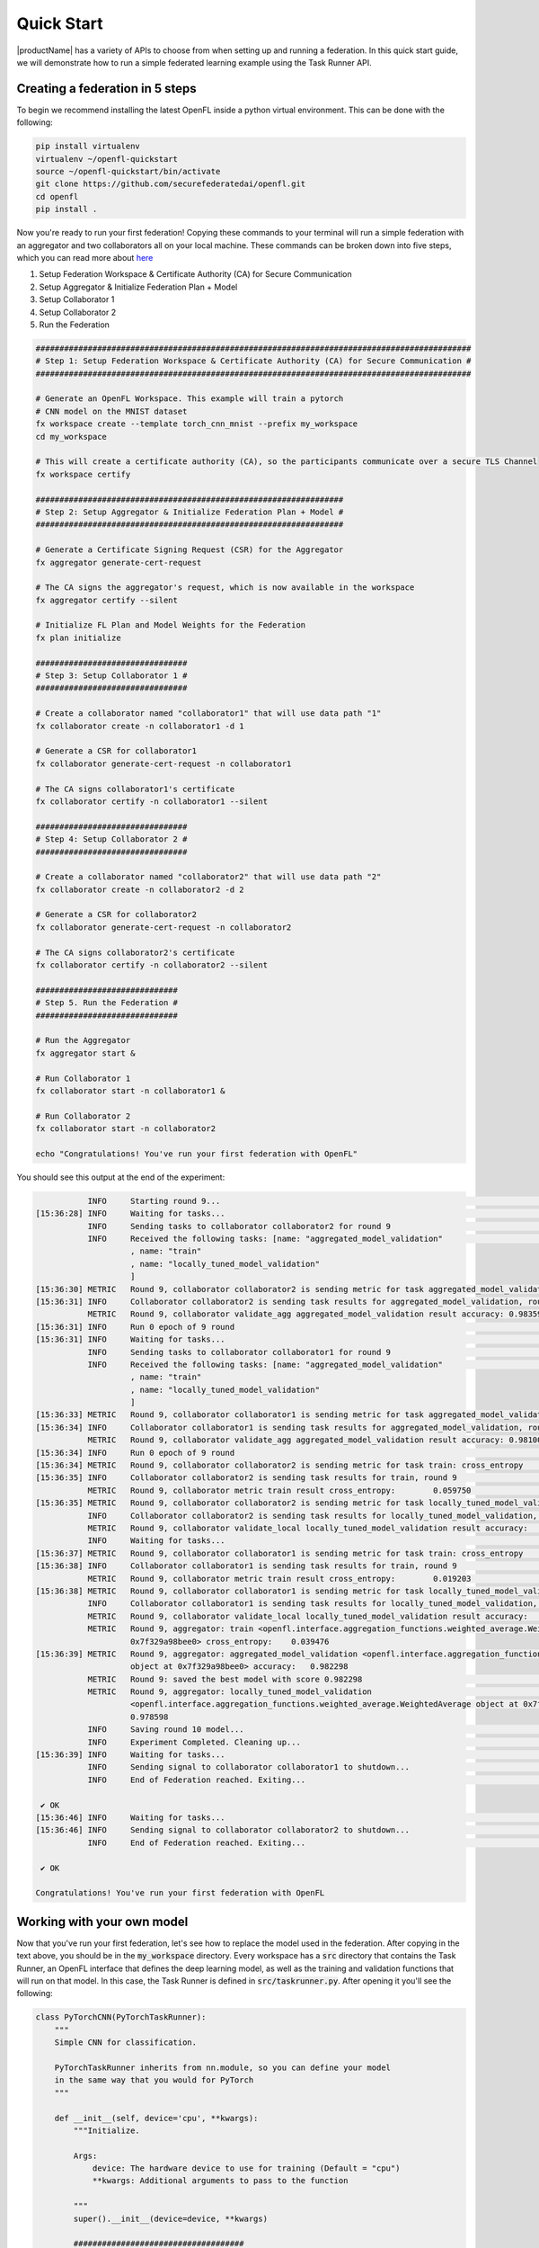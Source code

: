 .. # Copyright (C) 2020-2024 Intel Corporation
.. # SPDX-License-Identifier: Apache-2.0

.. _quick_start:

=====================
Quick Start
=====================

|productName| has a variety of APIs to choose from when setting up and running a federation. 
In this quick start guide, we will demonstrate how to run a simple federated learning example using the Task Runner API.



.. _creating_a_federation:

********************************
Creating a federation in 5 steps
********************************

To begin we recommend installing the latest OpenFL inside a python virtual environment. This can be done with the following:

.. code-block:: console:

    pip install virtualenv
    virtualenv ~/openfl-quickstart
    source ~/openfl-quickstart/bin/activate
    git clone https://github.com/securefederatedai/openfl.git
    cd openfl
    pip install .


Now you're ready to run your first federation! Copying these commands to your terminal will run a simple federation with an aggregator and two collaborators all on your local machine. These commands can be broken down into five steps, which you can read more about `here <../about/features_index/taskrunner.html#step-1-create-a-workspace>`_

1. Setup Federation Workspace & Certificate Authority (CA) for Secure Communication
2. Setup Aggregator & Initialize Federation Plan + Model
3. Setup Collaborator 1
4. Setup Collaborator 2
5. Run the Federation

.. code-block:: console

   ############################################################################################
   # Step 1: Setup Federation Workspace & Certificate Authority (CA) for Secure Communication #
   ############################################################################################

   # Generate an OpenFL Workspace. This example will train a pytorch
   # CNN model on the MNIST dataset
   fx workspace create --template torch_cnn_mnist --prefix my_workspace
   cd my_workspace
  
   # This will create a certificate authority (CA), so the participants communicate over a secure TLS Channel
   fx workspace certify

   #################################################################
   # Step 2: Setup Aggregator & Initialize Federation Plan + Model #
   #################################################################

   # Generate a Certificate Signing Request (CSR) for the Aggregator
   fx aggregator generate-cert-request

   # The CA signs the aggregator's request, which is now available in the workspace
   fx aggregator certify --silent

   # Initialize FL Plan and Model Weights for the Federation
   fx plan initialize

   ################################
   # Step 3: Setup Collaborator 1 #
   ################################

   # Create a collaborator named "collaborator1" that will use data path "1"
   fx collaborator create -n collaborator1 -d 1 

   # Generate a CSR for collaborator1
   fx collaborator generate-cert-request -n collaborator1

   # The CA signs collaborator1's certificate 
   fx collaborator certify -n collaborator1 --silent

   ################################
   # Step 4: Setup Collaborator 2 #
   ################################

   # Create a collaborator named "collaborator2" that will use data path "2"
   fx collaborator create -n collaborator2 -d 2 

   # Generate a CSR for collaborator2
   fx collaborator generate-cert-request -n collaborator2

   # The CA signs collaborator2's certificate 
   fx collaborator certify -n collaborator2 --silent

   ##############################
   # Step 5. Run the Federation #
   ##############################

   # Run the Aggregator
   fx aggregator start &

   # Run Collaborator 1
   fx collaborator start -n collaborator1 &

   # Run Collaborator 2 
   fx collaborator start -n collaborator2

   echo "Congratulations! You've run your first federation with OpenFL"


You should see this output at the end of the experiment:

.. code-block:: console

              INFO     Starting round 9...                                                                                                        aggregator.py:897
   [15:36:28] INFO     Waiting for tasks...                                                                                                     collaborator.py:178
              INFO     Sending tasks to collaborator collaborator2 for round 9                                                                    aggregator.py:329
              INFO     Received the following tasks: [name: "aggregated_model_validation"                                                       collaborator.py:143
                       , name: "train"
                       , name: "locally_tuned_model_validation"
                       ]
   [15:36:30] METRIC   Round 9, collaborator collaborator2 is sending metric for task aggregated_model_validation: accuracy    0.983597         collaborator.py:415
   [15:36:31] INFO     Collaborator collaborator2 is sending task results for aggregated_model_validation, round 9                                aggregator.py:520
              METRIC   Round 9, collaborator validate_agg aggregated_model_validation result accuracy: 0.983597                                   aggregator.py:559
   [15:36:31] INFO     Run 0 epoch of 9 round                                                                                                      runner_pt.py:148
   [15:36:31] INFO     Waiting for tasks...                                                                                                     collaborator.py:178
              INFO     Sending tasks to collaborator collaborator1 for round 9                                                                    aggregator.py:329
              INFO     Received the following tasks: [name: "aggregated_model_validation"                                                       collaborator.py:143
                       , name: "train"
                       , name: "locally_tuned_model_validation"
                       ]
   [15:36:33] METRIC   Round 9, collaborator collaborator1 is sending metric for task aggregated_model_validation: accuracy    0.981000         collaborator.py:415
   [15:36:34] INFO     Collaborator collaborator1 is sending task results for aggregated_model_validation, round 9                                aggregator.py:520
              METRIC   Round 9, collaborator validate_agg aggregated_model_validation result accuracy: 0.981000                                   aggregator.py:559
   [15:36:34] INFO     Run 0 epoch of 9 round                                                                                                      runner_pt.py:148
   [15:36:34] METRIC   Round 9, collaborator collaborator2 is sending metric for task train: cross_entropy     0.059750                         collaborator.py:415
   [15:36:35] INFO     Collaborator collaborator2 is sending task results for train, round 9                                                      aggregator.py:520
              METRIC   Round 9, collaborator metric train result cross_entropy:        0.059750                                                   aggregator.py:559
   [15:36:35] METRIC   Round 9, collaborator collaborator2 is sending metric for task locally_tuned_model_validation: accuracy 0.979596         collaborator.py:415
              INFO     Collaborator collaborator2 is sending task results for locally_tuned_model_validation, round 9                             aggregator.py:520
              METRIC   Round 9, collaborator validate_local locally_tuned_model_validation result accuracy:    0.979596                           aggregator.py:559
              INFO     Waiting for tasks...                                                                                                     collaborator.py:178
   [15:36:37] METRIC   Round 9, collaborator collaborator1 is sending metric for task train: cross_entropy     0.019203                         collaborator.py:415
   [15:36:38] INFO     Collaborator collaborator1 is sending task results for train, round 9                                                      aggregator.py:520
              METRIC   Round 9, collaborator metric train result cross_entropy:        0.019203                                                   aggregator.py:559
   [15:36:38] METRIC   Round 9, collaborator collaborator1 is sending metric for task locally_tuned_model_validation: accuracy 0.977600         collaborator.py:415
              INFO     Collaborator collaborator1 is sending task results for locally_tuned_model_validation, round 9                             aggregator.py:520
              METRIC   Round 9, collaborator validate_local locally_tuned_model_validation result accuracy:    0.977600                           aggregator.py:559
              METRIC   Round 9, aggregator: train <openfl.interface.aggregation_functions.weighted_average.WeightedAverage object at              aggregator.py:838
                       0x7f329a98bee0> cross_entropy:    0.039476
   [15:36:39] METRIC   Round 9, aggregator: aggregated_model_validation <openfl.interface.aggregation_functions.weighted_average.WeightedAverage  aggregator.py:838
                       object at 0x7f329a98bee0> accuracy:   0.982298
              METRIC   Round 9: saved the best model with score 0.982298                                                                          aggregator.py:854
              METRIC   Round 9, aggregator: locally_tuned_model_validation                                                                        aggregator.py:838
                       <openfl.interface.aggregation_functions.weighted_average.WeightedAverage object at 0x7f329a98bee0> accuracy:
                       0.978598
              INFO     Saving round 10 model...                                                                                                   aggregator.py:890
              INFO     Experiment Completed. Cleaning up...                                                                                       aggregator.py:895
   [15:36:39] INFO     Waiting for tasks...                                                                                                     collaborator.py:178
              INFO     Sending signal to collaborator collaborator1 to shutdown...                                                                aggregator.py:283
              INFO     End of Federation reached. Exiting...                                                                                    collaborator.py:150
   
    ✔ OK
   [15:36:46] INFO     Waiting for tasks...                                                                                                     collaborator.py:178
   [15:36:46] INFO     Sending signal to collaborator collaborator2 to shutdown...                                                                aggregator.py:283
              INFO     End of Federation reached. Exiting...                                                                                    collaborator.py:150
   
    ✔ OK
   
   Congratulations! You've run your first federation with OpenFL

***************************
Working with your own model
***************************

Now that you've run your first federation, let's see how to replace the model used in the federation. After copying in the text above, you should be in the :code:`my_workspace` directory. Every workspace has a :code:`src` directory that contains the Task Runner, an OpenFL interface that defines the deep learning model, as well as the training and validation functions that will run on that model. In this case, the Task Runner is defined in :code:`src/taskrunner.py`. After opening it you'll see the following:

.. code-block:: python

    class PyTorchCNN(PyTorchTaskRunner):
        """
        Simple CNN for classification.
        
        PyTorchTaskRunner inherits from nn.module, so you can define your model
        in the same way that you would for PyTorch
        """
    
        def __init__(self, device='cpu', **kwargs):
            """Initialize.
    
            Args:
                device: The hardware device to use for training (Default = "cpu")
                **kwargs: Additional arguments to pass to the function
    
            """
            super().__init__(device=device, **kwargs)
    
            ####################################
            #       Your model goes here       #
            ####################################
            self.conv1 = nn.Conv2d(1, 20, 2, 1)
            self.conv2 = nn.Conv2d(20, 50, 5, 1)
            self.fc1 = nn.Linear(800, 500)
            self.fc2 = nn.Linear(500, 10)
            self.to(device)
            ####################################
    
            ######################################################################
            #                    Your optimizer goes here                        #
            #                                                                    # 
            # `self.optimizer` must be set for optimizer weights to be federated #
            ######################################################################
            self.optimizer = optim.Adam(self.parameters(), lr=1e-4)
    
            # Set the loss function
            self.loss_fn = F.cross_entropy
    
    
        def forward(self, x):
            """
            Forward pass of the model.
    
            Args:
                x: Data input to the model for the forward pass
            """
            x = F.relu(self.conv1(x))
            x = F.max_pool2d(x, 2, 2)
            x = F.relu(self.conv2(x))
            x = F.max_pool2d(x, 2, 2)
            x = x.view(-1, 800)
            x = F.relu(self.fc1(x))
            x = self.fc2(x)
            return x

:code:`PyTorchTaskRunner` inherits from :code:`nn.module`, so changing your deep learning model is as easy as modifying the network layers (i.e. :code:`self.conv1`, etc.) into the :code:`__init__` function, and then defining your :code:`forward` function. You'll notice that unlike PyTorch, the optimizer is also defined in this :code:`__init__` function. This is so the model AND optimizer weights can be distributed as part of the federation.  

******************************************
Defining your own train and validate tasks
******************************************

If you continue scrolling down in :code:`src/taskrunner.py`, you'll see two functions: :code:`train_` and :code:`validate_`. These are the primary tasks performed by the collaborators that have access to local data. 

.. code-block:: python

    def train_(self, train_dataloader: Iterator[Tuple[np.ndarray, np.ndarray]]) -> Metric:
        """
        Train single epoch.

        Override this function in order to use custom training.

        Args:
            train_dataloader: Train dataset batch generator. Yields (samples, targets) tuples of
            size = `self.data_loader.batch_size`.
        Returns:
            Metric: An object containing name and np.ndarray value.
        """
        losses = []
        for data, target in train_dataloader:
            data, target = data.to(self.device), target.to(self.device)
            self.optimizer.zero_grad()
            output = self(data)
            loss = self.loss_fn(output, target)
            loss.backward()
            self.optimizer.step()
            losses.append(loss.detach().cpu().numpy())
        loss = np.mean(losses)
        return Metric(name=self.loss_fn.__name__, value=np.array(loss))


    def validate_(self, validation_dataloader: Iterator[Tuple[np.ndarray, np.ndarray]]) -> Metric:
        """
        Perform validation on PyTorch Model

        Override this function for your own custom validation function

        Args:
            validation_dataloader: Validation dataset batch generator. Yields (samples, targets) tuples
        Returns:
            Metric: An object containing name and np.ndarray value
        """

        total_samples = 0
        val_score = 0
        with torch.no_grad():
            for data, target in validation_dataloader:
                samples = target.shape[0]
                total_samples += samples
                data, target = data.to(self.device), target.to(self.device, dtype=torch.int64)
                output = self(data)
                # get the index of the max log-probability
                pred = output.argmax(dim=1)
                val_score += pred.eq(target).sum().cpu().numpy()
        
        accuracy = val_score / total_samples
        return Metric(name='accuracy', value=np.array(accuracy))

Each function is passed a dataloader, and returns a :code:`Metric` associated with that task. In this example the :code:`train_` function returns the Cross Entropy Loss for an epoch, and the :code:`validate_` function returns the accuracy. You'll see these metrics reported when running the collaborator locally, and the aggregator will report the average metrics coming from all collaborators. 

*****************************
Defining your own data loader
*****************************

Now let's look at the OpenFL :code:`PyTorchDataLoader` and see how by subclassing it we are able to split the MNIST dataset across collaborators for training. You'll find the following defined in :code:`src/dataloader.py`.


.. code-block:: python

    from openfl.federated import PyTorchDataLoader
    
    class PyTorchMNISTInMemory(PyTorchDataLoader):
        """PyTorch data loader for MNIST dataset."""
    
        def __init__(self, data_path, batch_size, **kwargs):
            """Instantiate the data object.
    
            Args:
                data_path: The file path to the data
                batch_size: The batch size of the data loader
                **kwargs: Additional arguments, passed to super
                 init and load_mnist_shard
            """
            super().__init__(batch_size, **kwargs)
    
            num_classes, X_train, y_train, X_valid, y_valid = load_mnist_shard(
                shard_num=int(data_path), **kwargs)
    
            self.X_train = X_train
            self.y_train = y_train
            self.train_loader = self.get_train_loader()
    
            self.X_valid = X_valid
            self.y_valid = y_valid
            self.val_loader = self.get_valid_loader()
    
            self.num_classes = num_classes

This example uses the classic MNIST dataset for digit recognition. For in-memory datasets, the :code:`data_path` is passed a number to determine which slice of the dataset the collaborator should receive. By initializing the :code:`train_loader` (:code:`self.train_loader = self.get_train_loader()`) and the :code:`val_loader` (:code:`self.val_loader = self.get_valid_loader()`), these dataloader will then be able to be passed into the :code:`train_` and :code:`validate_` functions defined above.

***************************************
Changing the number of federated rounds
***************************************

Now that we've seen how to change the code, let's explore the Federated Learning Plan (FL Plan). The plan, which is defined in :code:`plan/plan.yaml`, is used to configure everything about the federation that can't purely be expressed in python. This includes information like network connectivity details, how different components are configured, and how many rounds the federation should train. Different experiments may take more rounds to train depending on how similar data is between collaborators, the model, and the number of collaborators that participate. To tweak this parameter for your experiment, open :code:`plan/plan.yaml` and modify the following section:

.. code-block:: yaml

    aggregator:
      settings:
        best_state_path: save/torch_cnn_mnist_best.pbuf
        db_store_rounds: 2
        init_state_path: save/torch_cnn_mnist_init.pbuf
        last_state_path: save/torch_cnn_mnist_last.pbuf
        log_metric_callback:
          template: src.utils.write_metric
        rounds_to_train: 10 # Change this value to train for a different number of rounds
        write_logs: true

*****************************************************
Starting a new federation after making custom changes
*****************************************************

Now that you've changed a few things, you can rerun the federation. Copying the below text will reinitialize your plan with new model weights, and relaunch the aggregator and two collaborators:

.. code-block:: console

    fx plan initialize
    fx aggregator start &
    fx collaborator start -n collaborator1 &
    fx collaborator start -n collaborator2

Well done! Now that you know the basics of using the Task Runner API to run OpenFL on a single node, check out some of the other :ref:`openfl_examples` for research purposes and in production.
